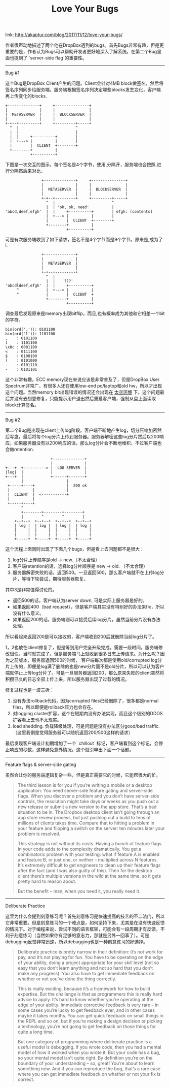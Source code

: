 #+title: Love Your Bugs

link: http://akaptur.com/blog/2017/11/12/love-your-bugs/

作者很声动地描述了两个他在DropBox遇到的bugs。首先Bugs非常有趣，但是更重要的是，作者认为Bugs可以帮助开发者更好地深入了解系统。在第二个Bug里面也提到了 `server-side flag`的重要性。

-----
Bug #1

这个Bug是DropBox Client产生的问题。Client会针对4MB block做签名，然后将签名序列同步给服务端。服务端根据签名序列决定哪些blocks发生变化，客户端再上传变化的blocks.
#+BEGIN_EXAMPLE
        +--------------+     +---------------+
        |              |     |               |
        |  METASERVER  |     |  BLOCKSERVER  |
        |              |     |               |
        +-+--+---------+     +---------+-----+
          ^  |                         ^
          |  |                         |
          |  |     +----------+        |
          |  +---> |          |        |
          |        |  CLIENT  +--------+
          +--------+          |
                   +----------+
#+END_EXAMPLE

下图是一次交互的图示。每个签名是4个字节，使用,分隔开，服务端也会按照,进行分隔然后来对比。

#+BEGIN_EXAMPLE
                +--------------+     +---------------+
                |              |     |               |
                |  METASERVER  |     |  BLOCKSERVER  |
                |              |     |               |
                +-+--+---------+     +---------+-----+
                  ^  |                         ^
                  |  | 'ok, ok, need'          |
'abcd,deef,efgh'  |  |     +----------+        | efgh: [contents]
                  |  +---> |          |        |
                  |        |  CLIENT  +--------+
                  +--------+          |
                           +----------+
#+END_EXAMPLE

可是有次服务端收到了如下请求，签名不是4个字节而是9个字节。原来是,成为了l.

#+BEGIN_EXAMPLE
                +--------------+
                |              |
                |  METASERVER  |
                |              |
                +-+--+---------+
                  ^  |
                  |  |   '???'
'abcdldeef,efgh'  |  |     +----------+
     ^            |  +---> |          |
     ^            |        |  CLIENT  +
                  +--------+          |
                           +----------+
#+END_EXAMPLE

调查最后发现原来是memory出现bitflip，而且,也有概率成为其他和它相差一个bit的字符。
#+BEGIN_EXAMPLE
bin(ord(',')): 0101100
bin(ord('l')): 1101100
,    : 0101100
l    : 1101100
\x0c : 0001100
<    : 0111100
$    : 0100100
(    : 0101000
.    : 0101110
-    : 0101101
#+END_EXAMPLE

这个非常有趣。ECC memory现在来说应该是非常普及了，但是DropBox User Spectrum非常广，有很多人还在使用low-end pc/laptop和old hw，所以才出现这个问题。当然memory bit出现错误的情况还会出现在 [[file:../blogs/code-in-space.org][太空环境]] 下。这个问题最后并没有去刻意修复，只能提示用户退出然后重启客户端，强制从盘上面读取block计算签名。

-----
Bug #2

第二个Bug是出现在client上传log阶段。客户端不断地产生log，切分压缩加密然后写盘，最后将每个log分片上传到服务器。服务器解密这些log分片然后以200响应，如果服务器没有以200响应的话，那么log分片会不断地堆积，不过客户端也会做retention.

#+BEGIN_EXAMPLE
                                   +--------------+
                                   |              |
               +---+  +----------> |  LOG SERVER  |
               |log|  |            |              |
               +---+  |            +------+-------+
                      |                   |
                +-----+----+              |  200 ok
                |          |              |
                |  CLIENT  |  <-----------+
                |          |
                +-----+----+
                      ^
                      +--------+--------+--------+
                      |        ^        ^        |
                   +--+--+  +--+--+  +--+--+  +--+--+
                   | log |  | log |  | log |  | log |
                   |     |  |     |  |     |  |     |
                   |     |  |     |  |     |  |     |
                   +-----+  +-----+  +-----+  +-----+
#+END_EXAMPLE

这个流程上面同时出现了下面几个bugs，但是看上去问题都不是很大：
1. log分片上传顺序是old -> new.（不太合理）
2. 客户端retention的话，选择log分片顺序是 new -> old. （不太合理）
3. 服务器解密失败的话，返回500。一旦返回500，那么客户端就不在上传log分片，等待下轮尝试，期待服务器恢复。

其中3是非常值得讨论的。
- 返回500的话，客户端认为server down, 可是实际上服务器是好的。
- 如果返回400（bad request），但是客户端其实没有特别好的办法来fix，所以没有什么意义。
- 如果返回200的话，服务端则可以接受后续log分片，虽然当前分片没有办法处理。
所以看起来返回200是可以接收的，客户端收到200后就删除当前log分片了。

1，2也放在client修复了，但是等到用户完全升级完成，需要一段时间。服务端修改很快，当时就完成了。但是服务端马上就收到很多日志上传请求。为什么呢？因为之前版本，服务器返回500的时候， 客户端每次都是使用old/corrupted log分片上传的，即便是log满了删除的也是new分片而不是old分片，所以可以认为客户端就停止上传log分片了。可是一旦服务器返回200，那么原来失败的client突然将积攒已久的日志全部上传上来，所以服务器出现了过载的情况。

修复过程也是一波三折：
1. 没有办法rollback代码，因为corrupted files已经删除了，很多都是normal files，所以即便是rollback压力也会存在。
2. 对logging cluster扩容，这个在短期内没有办法实现，而且这个级别的DDOS扩容看上去也不太现实。
3. load shedding. 负载降级处理，可是问题是没有办法区分good/bad traffic. （这里我倒是觉得服务器可以随机返回200/500这样的请求）

最后发现客户端设计初期增加了一个 `chillout` 标记，客户端看到这个标记，会停止响应的秒数，这样避免意外情况。这个就引申出下面一个话题。

-----
Feature flags & server-side gating

虽然会让你的服务端逻辑复杂一些，但是真正需要它的时候，它能帮很大的忙。

#+BEGIN_QUOTE
The third lesson is for you if you’re writing a mobile or a desktop application: You need server-side feature gating and server-side flags. When you discover a problem and you don’t have server-side controls, the resolution might take days or weeks as you push out a new release or submit a new version to the app store. That’s a bad situation to be in. The Dropbox desktop client isn’t going through an app store review process, but just pushing out a build to tens of millions of clients takes time. Compare that to hitting a problem in your feature and flipping a switch on the server: ten minutes later your problem is resolved.

This strategy is not without its costs. Having a bunch of feature flags in your code adds to the complexity dramatically. You get a combinatoric problem with your testing: what if feature A is enabled and feature B, or just one, or neither – multiplied across N features. It’s extremely difficult to get engineers to clean up their feature flags after the fact (and I was also guilty of this). Then for the desktop client there’s multiple versions in the wild at the same time, so it gets pretty hard to reason about.

But the benefit – man, when you need it, you really need it.
#+END_QUOTE

-----
Deliberate Practice

这里为什么会提到刻意练习呢？首先刻意练习是快速提高的技艺的不二法门，所以它非常重要。但是刻意练习的一个难点是，如何坚持下来，尤其是在没有快速反馈的情况下。对于编程来说，尝试不同的语言框架，可能会有一段周期才有反馈，不利于刻意练习（当然如果你有足够的意志力，那就是另外一回事了）。可是debugging反馈非常迅速，所以debugging也是一种刻意练习的好选择。

#+BEGIN_QUOTE
Deliberate practice is pretty narrow in their definition: it’s not work for pay, and it’s not playing for fun. You have to be operating on the edge of your ability, doing a project appropriate for your skill level (not so easy that you don’t learn anything and not so hard that you don’t make any progress). You also have to get immediate feedback on whether or not you’ve done the thing correctly.

This is really exciting, because it’s a framework for how to build expertise. But the challenge is that as programmers this is really hard advice to apply. It’s hard to know whether you’re operating at the edge of your ability. Immediate corrective feedback is very rare – in some cases you’re lucky to get feedback ever, and in other cases maybe it takes months. You can get quick feedback on small things in the REPL and so on, but if you’re making a design decision or picking a technology, you’re not going to get feedback on those things for quite a long time.

But one category of programming where deliberate practice is a useful model is debugging. If you wrote code, then you had a mental model of how it worked when you wrote it. But your code has a bug, so your mental model isn’t quite right. By definition you’re on the boundary of your understanding – so, great! You’re about to learn something new. And if you can reproduce the bug, that’s a rare case where you can get immediate feedback on whether or not your fix is correct.
#+END_QUOTE
